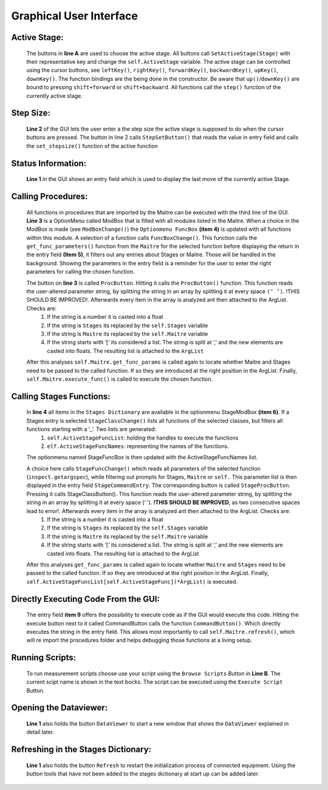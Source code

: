 Graphical User Interface
========================

.. image:: ../../_static/gui.png
    :height: 250px
    :width: 600px
    :align: center

Active Stage:
------------------------
    The buttons in **line A** are used to choose the active stage. All buttons call ``SetActiveStage(Stage)`` with their representative key and change the ``self.ActiveStage`` variable. The active stage can be controlled using the cursor buttons, see ``leftKey()``, ``rightKey()``, ``forwardKey()``, ``backwardKey()``, ``upKey()``, ``downKey()``.  The function bindings are the being done in the constructor. Be aware that ``up()``/``downKey()`` are bound to pressing ``shift+forward`` or ``shift+backward``. All functions call the ``step()`` function of the currently active stage.

Step Size:
------------------------
    **Line 2** of the GUI lets the user enter a the step size the active stage is supposed to do when the cursor buttons are pressed. The button in line 2 calls ``StepSetButton()`` that reads the value in entry field and calls the ``set_stepsize()`` function of the active function

Status Information:
------------------------------
    **Line 1** in the GUI shows an entry field which is used to display the last move of the currently active Stage. 

Calling Procedures:
------------------------------
    All functions in procedures that are imported by the Maitre can be executed with the third line of the GUI. **Line 3** is a OptionMenu called ModBox that is filled with all modules listed in the Maitre. When a choice in the ModBox is made (see ``ModBoxChange()``) the ``Optionmenu FuncBox`` **(item 4)** is updated with all functions within this module. A selection of a function calls ``FuncBoxChange()``. This function calls the ``get_func_parameters()`` function from the ``Maitre`` for the selected function before displaying the return in the entry field **(Item 5)**, it filters out any entries about Stages or Maitre. Those will be handled in the background. Showing the parameters in the entry field is a reminder for the user to enter the right parameters for calling the chosen function. 

    The button on **line 3** is called ``ProcButton``. Hitting it calls the ``ProcButton()`` function. This function reads the user-altered parameter string, by splitting the string in an array by splitting it at every space ``(‘ ’)``.  !THIS SHOULD BE IMPROVED!. Afterwards every item in the array is analyzed ant then attached to the ArgList. Checks are:
        1. If the string is a number it is casted into a float
        2. If the string is ``Stages`` its replaced by the ``self.Stages`` variable
        3. If the string is ``Maitre`` its replaced by the ``self.Maitre`` variable
        4. If the string starts with ‘[‘ its considered a list. The string is split at ‘,’ and the new elements are casted into floats. The resulting list is attached to the ``ArgList``
    
    After this analyses ``self.Maitre.get_func_params`` is called again to locate whether Maitre and Stages need to be passed to the called function. If so they are introduced at the right position in the ArgList. Finally, ``self.Maitre.execute_func()`` is called to execute the chosen function.

Calling Stages Functions:
------------------------------------
    In **line 4** all items in the ``Stages Dictionary`` are available in the optionmenu StageModBox **(item 6)**. If a Stages entry is selected ``StageClassChange()`` lists all functions of the selected classes, but filters all functions starting with a ’_’. Two lists are generated:
        1. ``self.ActiveStageFuncList``: holding the handles to execute the functions
        2. ``elf.ActiveStageFuncNames``: representing the names of the functions.
    The optionmenu named StageFuncBox is then updated with the ActiveStageFuncNames list. 

    A choice here calls ``StageFuncChange()`` which reads all parameters of the selected function (``inspect.getargspec``), while filtering out prompts for Stages, ``Maitre`` or ``self.`` This parameter list is then displayed in the entry field ``StageCommandEntry``. The corresponding button is called ``StageProcButton``. Pressing it calls StageClassButton(). This function reads the user-altered parameter string, by splitting the string in an array by splitting it at every space (‘ ’).  **!THIS SHOULD BE IMPROVED**, as two consecutive spaces lead to error!. Afterwards every item in the array is analyzed ant then attached to the ArgList. Checks are:
        1. If the string is a number it is casted into a float
        2. If the string is ``Stages`` its replaced by the ``self.Stages`` variable
        3. If the string is ``Maitre`` its replaced by the ``self.Maitre`` variable
        4. If the string starts with ‘[‘ its considered a list. The string is split at ‘,’ and the new elements are casted into floats. The resulting list is attached to the ArgList
    After this analyses ``get_func_params`` is called again to locate whether ``Maitre`` and ``Stages`` need to be passed to the called function. If so they are introduced at the right position in the ArgList. Finally, ``self.ActiveStageFuncList[self.ActiveStageFunc](*ArgList)`` is executed.

Directly Executing Code From the GUI:
------------------------------------------------
    The entry field **item 9** offers the possibility to execute code as if the GUI would execute this code. Hitting the execute button next to it called CommandButton calls the function ``CommandButton()``. Which directly executes the string in the entry field. 
    This allows most importantly to call ``self.Maitre.refresh()``, which will re import the procedures folder and helps debugging those functions at a living setup.

Running Scripts:
--------------------------------------
    To run measurement scripts choose use your script using the ``Browse Scripts`` Button in **Line B**. The current scipt name is shown in the text bocks. The script can be executed using the ``Execute Script`` Button.

Opening the Dataviewer:
----------------------------------
    **Line 1**  also holds the button ``DataViewer`` to start a new window that shows the ``DataViewer`` explained in detail later.

Refreshing in the Stages Dictionary:
------------------------------------
    **Line 1**  also holds the button ``Refresh`` to restart the initialization process of connected equipment. Using the button  tools that have not been added to the stages dictionary at start up can be added later.
